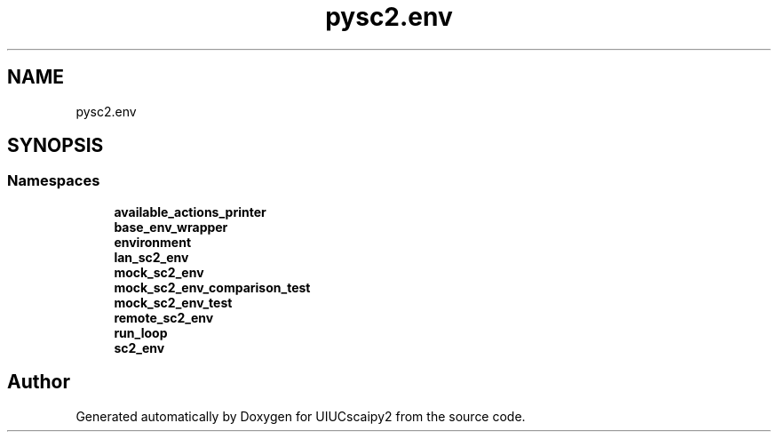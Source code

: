 .TH "pysc2.env" 3 "Fri Sep 28 2018" "UIUCscaipy2" \" -*- nroff -*-
.ad l
.nh
.SH NAME
pysc2.env
.SH SYNOPSIS
.br
.PP
.SS "Namespaces"

.in +1c
.ti -1c
.RI " \fBavailable_actions_printer\fP"
.br
.ti -1c
.RI " \fBbase_env_wrapper\fP"
.br
.ti -1c
.RI " \fBenvironment\fP"
.br
.ti -1c
.RI " \fBlan_sc2_env\fP"
.br
.ti -1c
.RI " \fBmock_sc2_env\fP"
.br
.ti -1c
.RI " \fBmock_sc2_env_comparison_test\fP"
.br
.ti -1c
.RI " \fBmock_sc2_env_test\fP"
.br
.ti -1c
.RI " \fBremote_sc2_env\fP"
.br
.ti -1c
.RI " \fBrun_loop\fP"
.br
.ti -1c
.RI " \fBsc2_env\fP"
.br
.in -1c
.SH "Author"
.PP 
Generated automatically by Doxygen for UIUCscaipy2 from the source code\&.
